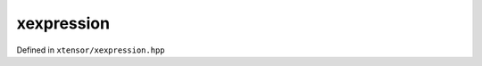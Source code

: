 .. Copyright (c) 2016, Johan Mabille, Sylvain Corlay and Wolf Vollprecht

   Distributed under the terms of the BSD 3-Clause License.

   The full license is in the file LICENSE, distributed with this software.

xexpression
===========

Defined in ``xtensor/xexpression.hpp``

.. doxygenclass:: xt::xexpression
   :project: xtensor
   :members:

.. doxygenclass:: xt::xshared_expression
   :project: xtensor
   :members:

.. doxygenfunction:: make_xshared
   :project: xtensor